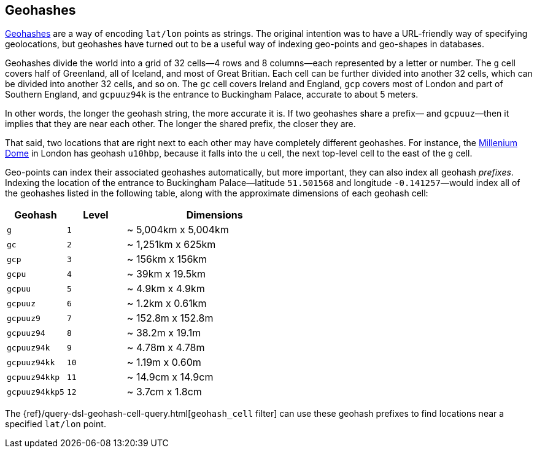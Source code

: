 [[geohashes]]
== Geohashes

http://en.wikipedia.org/wiki/Geohash[Geohashes] are a way of encoding
`lat/lon` points as strings.((("geohashes")))((("latitude/longitude pairs", "encoding lat/lon points as strings with geohashes")))((("strings", "geohash")))  The original intention was to have a
URL-friendly way of specifying geolocations, but geohashes have turned out to
be a useful way of indexing geo-points and geo-shapes in databases.

Geohashes divide the world into a grid of 32 cells--4 rows and 8 columns--each represented by a letter or number.  The `g` cell covers half of
Greenland, all of Iceland, and most of Great Britian. Each cell can be further
divided into another 32 cells, which can be divided into another 32 cells,
and so on.  The `gc` cell covers Ireland and England, `gcp` covers most of
London and part of Southern England, and `gcpuuz94k` is the entrance to
Buckingham Palace, accurate to about 5 meters.

In other words, the longer the geohash string, the more accurate it is.  If
two geohashes share a prefix&#x2014; and `gcpuuz`&#x2014;then it implies that
they are near each other.  The longer the shared prefix, the closer they
are.

That said, two locations that are right next to each other may have completely
different geohashes. For instance, the
http://en.wikipedia.org/wiki/Millennium_Dome[Millenium Dome] in London has
geohash `u10hbp`, because it falls into the `u` cell, the next top-level cell
to the east of the `g` cell.

Geo-points can index their associated geohashes automatically, but more
important, they can also index all geohash _prefixes_. Indexing the location
of the entrance to Buckingham Palace--latitude `51.501568` and longitude
`-0.141257`&#x2014;would index all of the geohashes listed in the following table,
along with  the approximate dimensions of each geohash cell:

[cols="1m,1m,3d",options="header"]
|=============================================
|Geohash        |Level| Dimensions
|g              |1    | ~ 5,004km x 5,004km
|gc             |2    | ~ 1,251km x 625km
|gcp            |3    | ~ 156km x 156km
|gcpu           |4    | ~ 39km x 19.5km
|gcpuu          |5    | ~ 4.9km x 4.9km
|gcpuuz         |6    | ~ 1.2km x 0.61km
|gcpuuz9        |7    | ~ 152.8m x 152.8m
|gcpuuz94       |8    | ~ 38.2m x 19.1m
|gcpuuz94k      |9    | ~ 4.78m x 4.78m
|gcpuuz94kk     |10   | ~ 1.19m x 0.60m
|gcpuuz94kkp    |11   | ~ 14.9cm x 14.9cm
|gcpuuz94kkp5   |12   | ~ 3.7cm x 1.8cm
|=============================================

The {ref}/query-dsl-geohash-cell-query.html[`geohash_cell` filter] can use
these geohash prefixes((("geohash_cell filter")))((("filters", "geohash_cell"))) to find locations near a specified `lat/lon` point.

